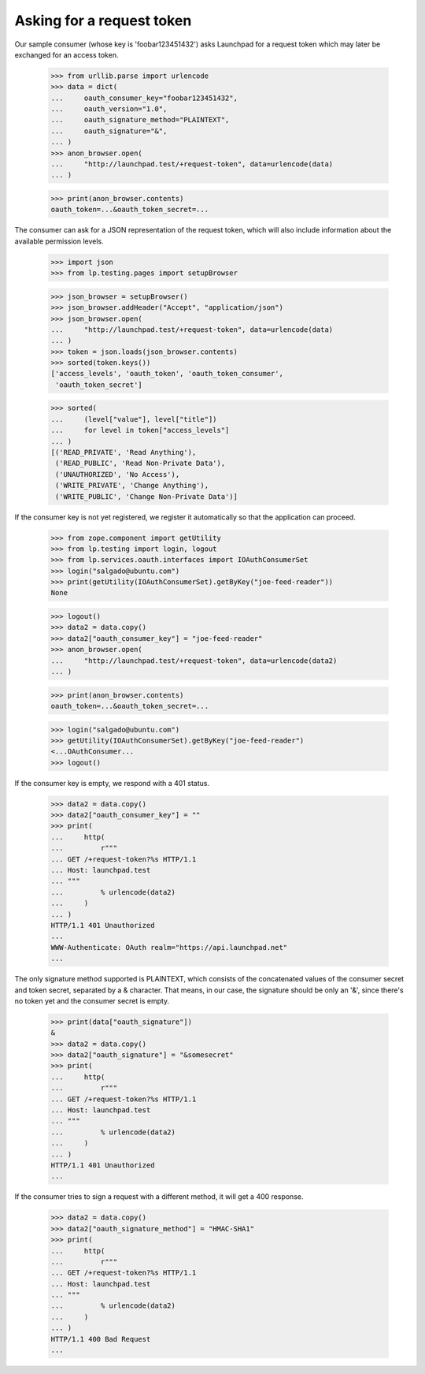 Asking for a request token
==========================

Our sample consumer (whose key is 'foobar123451432') asks Launchpad for
a request token which may later be exchanged for an access token.

    >>> from urllib.parse import urlencode
    >>> data = dict(
    ...     oauth_consumer_key="foobar123451432",
    ...     oauth_version="1.0",
    ...     oauth_signature_method="PLAINTEXT",
    ...     oauth_signature="&",
    ... )
    >>> anon_browser.open(
    ...     "http://launchpad.test/+request-token", data=urlencode(data)
    ... )

    >>> print(anon_browser.contents)
    oauth_token=...&oauth_token_secret=...

The consumer can ask for a JSON representation of the request token,
which will also include information about the available permission
levels.

    >>> import json
    >>> from lp.testing.pages import setupBrowser

    >>> json_browser = setupBrowser()
    >>> json_browser.addHeader("Accept", "application/json")
    >>> json_browser.open(
    ...     "http://launchpad.test/+request-token", data=urlencode(data)
    ... )
    >>> token = json.loads(json_browser.contents)
    >>> sorted(token.keys())
    ['access_levels', 'oauth_token', 'oauth_token_consumer',
     'oauth_token_secret']

    >>> sorted(
    ...     (level["value"], level["title"])
    ...     for level in token["access_levels"]
    ... )
    [('READ_PRIVATE', 'Read Anything'),
     ('READ_PUBLIC', 'Read Non-Private Data'),
     ('UNAUTHORIZED', 'No Access'),
     ('WRITE_PRIVATE', 'Change Anything'),
     ('WRITE_PUBLIC', 'Change Non-Private Data')]

If the consumer key is not yet registered, we register it automatically
so that the application can proceed.

    >>> from zope.component import getUtility
    >>> from lp.testing import login, logout
    >>> from lp.services.oauth.interfaces import IOAuthConsumerSet
    >>> login("salgado@ubuntu.com")
    >>> print(getUtility(IOAuthConsumerSet).getByKey("joe-feed-reader"))
    None

    >>> logout()
    >>> data2 = data.copy()
    >>> data2["oauth_consumer_key"] = "joe-feed-reader"
    >>> anon_browser.open(
    ...     "http://launchpad.test/+request-token", data=urlencode(data2)
    ... )

    >>> print(anon_browser.contents)
    oauth_token=...&oauth_token_secret=...

    >>> login("salgado@ubuntu.com")
    >>> getUtility(IOAuthConsumerSet).getByKey("joe-feed-reader")
    <...OAuthConsumer...
    >>> logout()

If the consumer key is empty, we respond with a 401 status.

    >>> data2 = data.copy()
    >>> data2["oauth_consumer_key"] = ""
    >>> print(
    ...     http(
    ...         r"""
    ... GET /+request-token?%s HTTP/1.1
    ... Host: launchpad.test
    ... """
    ...         % urlencode(data2)
    ...     )
    ... )
    HTTP/1.1 401 Unauthorized
    ...
    WWW-Authenticate: OAuth realm="https://api.launchpad.net"
    ...

The only signature method supported is PLAINTEXT, which consists of the
concatenated values of the consumer secret and token secret, separated
by a & character. That means, in our case, the signature should be only
an '&', since there's no token yet and the consumer secret is empty.

    >>> print(data["oauth_signature"])
    &
    >>> data2 = data.copy()
    >>> data2["oauth_signature"] = "&somesecret"
    >>> print(
    ...     http(
    ...         r"""
    ... GET /+request-token?%s HTTP/1.1
    ... Host: launchpad.test
    ... """
    ...         % urlencode(data2)
    ...     )
    ... )
    HTTP/1.1 401 Unauthorized
    ...

If the consumer tries to sign a request with a different method, it will
get a 400 response.

    >>> data2 = data.copy()
    >>> data2["oauth_signature_method"] = "HMAC-SHA1"
    >>> print(
    ...     http(
    ...         r"""
    ... GET /+request-token?%s HTTP/1.1
    ... Host: launchpad.test
    ... """
    ...         % urlencode(data2)
    ...     )
    ... )
    HTTP/1.1 400 Bad Request
    ...
